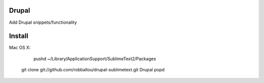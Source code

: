 ================
Drupal
================

Add Drupal snippets/functionality

================
Install
================

Mac OS X:

	pushd ~/Library/Application\ Support/Sublime\ Text\ 2/Packages
    git clone git://github.com/robballou/drupal-sublimetext.git Drupal
    popd